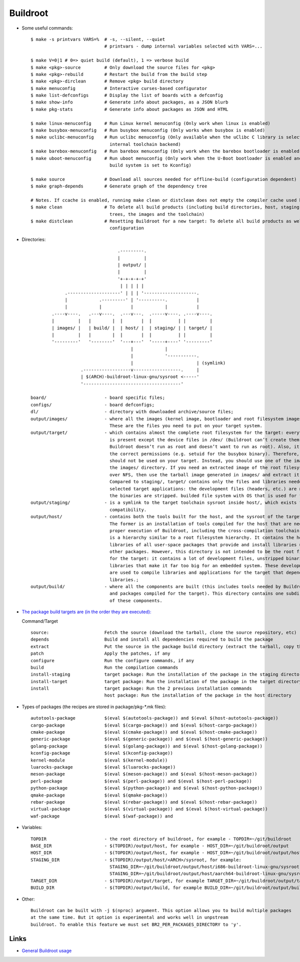 =========
Buildroot
=========

* Some useful commands::

   $ make -s printvars VARS=%  # -s, --silent, --quiet
                               # printvars - dump internal variables selected with VARS=...

   $ make V=0|1 # 0=> quiet build (default), 1 => verbose build
   $ make <pkg>-source         # Only download the source files for <pkg>
   $ make <pkg>-rebuild        # Restart the build from the build step
   $ make <pkg>-dirclean       # Remove <pkg> build directory
   $ make menuconfig           # Interactive curses-based configurator
   $ make list-defconfigs      # Display the list of boards with a defconfig
   $ make show-info            # Generate info about packages, as a JSON blurb
   $ make pkg-stats            # Generate info about packages as JSON and HTML

   $ make linux-menuconfig     # Run Linux kernel menuconfig (Only work when linux is enabled)
   $ make busybox-menuconfig   # Run busybox menuconfig (Only works when busybox is enabled)
   $ make uclibc-menuconfig    # Run uclibc menuconfig (Only available when the uClibc C library is selected in the 
                                 internal toolchain backend)
   $ make barebox-menuconfig   # Run barebox menuconfig (Only work when the barebox bootloader is enabled)
   $ make uboot-menuconfig     # Run uboot menuconfig (Only work when the U-Boot bootloader is enabled and the uboot
                                 build system is set to Kconfig)

   $ make source               # Download all sources needed for offline-build (configuration dependent)
   $ make graph-depends        # Generate graph of the dependency tree

   # Notes. If ccache is enabled, running make clean or distclean does not empty the compiler cache used by Buildroot.
   $ make clean                # To delete all build products (including build directories, host, staging and target 
                                 trees, the images and the toolchain)
   $ make distclean            # Resetting Buildroot for a new target: To delete all build products as well as the 
                                 configuration 

* Directories::

                                    .---------.
                                    |         |
                                    | output/ |
                                    |         |
                                    '+-+-+-+-+'
                                     | | | | |
                .--------------------' | | | '--------------------.
                |            .---------' | '----------.           |
                |            |           |            |           |
           .----v----.   .---v----.  .---v---.  .-----v----. .----v----.
           |         |   |        |  |       |  |          | |         |
           | images/ |   | build/ |  | host/ |  | staging/ | | target/ |
           |         |   |        |  |       |  |          | |         |
           '---------'   '--------'  '---+---'  '-----+----' '---------'
                                         |            |
                                         |            '-----------.
                                         |                        | (symlink)
                      .------------------v------------------.     |
                      | $(ARCH)-buildroot-linux-gnu/sysroot <-----'
                      '-------------------------------------'

   board/                      - board specific files;
   configs/                    - board defconfigs;
   dl/                         - directory with downloaded archive/source files;
   output/images/              - where all the images (kernel image, bootloader and root filesystem images) are stored. 
                                 These are the files you need to put on your target system. 
   output/target/              - which contains almost the complete root filesystem for the target: everything needed 
                                 is present except the device files in /dev/ (Buildroot can’t create them because 
                                 Buildroot doesn’t run as root and doesn’t want to run as root). Also, it doesn’t have
                                 the correct permissions (e.g. setuid for the busybox binary). Therefore, this directory 
                                 should not be used on your target. Instead, you should use one of the images built in 
                                 the images/ directory. If you need an extracted image of the root filesystem for booting 
                                 over NFS, then use the tarball image generated in images/ and extract it as root. 
                                 Compared to staging/, target/ contains only the files and libraries needed to run the 
                                 selected target applications: the development files (headers, etc.) are not present, 
                                 the binaries are stripped. builded file system with OS that is used for final images;
   output/staging/             - is a symlink to the target toolchain sysroot inside host/, which exists for backwards
                                 compatibility. 
   output/host/                - contains both the tools built for the host, and the sysroot of the target toolchain. 
                                 The former is an installation of tools compiled for the host that are needed for the 
                                 proper execution of Buildroot, including the cross-compilation toolchain. The latter 
                                 is a hierarchy similar to a root filesystem hierarchy. It contains the headers and 
                                 libraries of all user-space packages that provide and install libraries used by 
                                 other packages. However, this directory is not intended to be the root filesystem 
                                 for the target: it contains a lot of development files, unstripped binaries and 
                                 libraries that make it far too big for an embedded system. These development files 
                                 are used to compile libraries and applications for the target that depend on other 
                                 libraries.;
   output/build/               - where all the components are built (this includes tools needed by Buildroot on the host 
                                 and packages compiled for the target). This directory contains one subdirectory for each
                                 of these components.

* `The package build targets are (in the order they are executed): <https://nightly.buildroot.org/#pkg-build-steps>`_
  
  Command/Target ::

   source:                     Fetch the source (download the tarball, clone the source repository, etc)
   depends                     Build and install all dependencies required to build the package
   extract                     Put the source in the package build directory (extract the tarball, copy the source, etc)
   patch                       Apply the patches, if any
   configure                   Run the configure commands, if any
   build                       Run the compilation commands
   install-staging             target package: Run the installation of the package in the staging directory, if necessary
   install-target              target package: Run the installation of the package in the target directory, if necessary
   install                     target package: Run the 2 previous installation commands
                               host package: Run the installation of the package in the host directory

* Types of packages (the recipes are stored in package/pkg-*.mk files)::

   autotools-package           $(eval $(autotools-package)) and $(eval $(host-autotools-package))   
   cargo-package               $(eval $(cargo-package)) and $(eval $(host-cargo-package)) 
   cmake-package               $(eval $(cmake-package)) and $(eval $(host-cmake-package))               
   generic-package             $(eval $(generic-package)) and $(eval $(host-generic-package))
   golang-package              $(eval $(golang-package)) and $(eval $(host-golang-package))
   kconfig-package             $(eval $(kconfig-package))
   kernel-module               $(eval $(kernel-module))
   luarocks-package            $(eval $(luarocks-package))
   meson-package               $(eval $(meson-package)) and $(eval $(host-meson-package))
   perl-package                $(eval $(perl-package)) and $(eval $(host-perl-package))
   python-package              $(eval $(python-package)) and $(eval $(host-python-package))
   qmake-package               $(eval $(qmake-package)) 
   rebar-package               $(eval $(rebar-package)) and $(eval $(host-rebar-package))
   virtual-package             $(eval $(virtual-package)) and $(eval $(host-virtual-package))
   waf-package                 $(eval $(waf-package)) and 

* Variables::

   TOPDIR                      - the root directory of buildroot, for example - TOPDIR=~/git/buildroot 
   BASE_DIR                    - $(TOPDIR)/output/host, for example - HOST_DIR=~/git/buildroot/output
   HOST_DIR                    - $(TOPDIR)/output/host, for example - HOST_DIR=~/git/buildroot/output/host
   STAGING_DIR                 - $(TOPDIR)/output/host/<ARCH>/sysroot, for example:
                                 STAGING_DIR=~/git/buildroot/output/host/i686-buildroot-linux-gnu/sysroot
                                 STAGING_DIR=~/git/buildroot/output/host/aarch64-buildroot-linux-gnu/sysroot
   TARGET_DIR                  - $(TOPDIR)/output/target, for example TARGET_DIR=~/git/buildroot/output/target
   BUILD_DIR                   - $(TOPDIR)/output/build, for example BUILD_DIR=~/git/buildroot/output/build

* Other::

   Buildroot can be built with -j $(nproc) argument. This option allows you to build multiple packages
   at the same time. But it option is experimental and works well in unpstream
   buildroot. To enable this feature we must set BR2_PER_PACKAGES_DIRECTORY to 'y'. 

Links
-----

* `General Buildroot usage <https://bootlin.com/~thomas/site/buildroot/common-usage.html>`_

